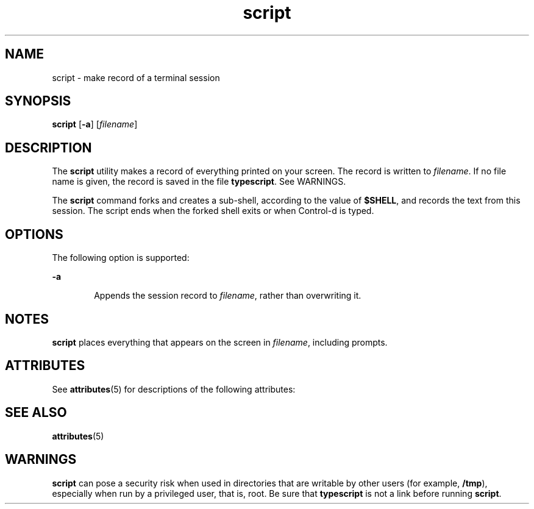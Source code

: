 '\" te
.\"  Copyright 1989 AT&T  Copyright (c) 2004, Sun Microsystems, Inc.  All Rights Reserved
.\" The contents of this file are subject to the terms of the Common Development and Distribution License (the "License").  You may not use this file except in compliance with the License.
.\" You can obtain a copy of the license at usr/src/OPENSOLARIS.LICENSE or http://www.opensolaris.org/os/licensing.  See the License for the specific language governing permissions and limitations under the License.
.\" When distributing Covered Code, include this CDDL HEADER in each file and include the License file at usr/src/OPENSOLARIS.LICENSE.  If applicable, add the following below this CDDL HEADER, with the fields enclosed by brackets "[]" replaced with your own identifying information: Portions Copyright [yyyy] [name of copyright owner]
.TH script 1 "30 Jan 2004" "SunOS 5.11" "User Commands"
.SH NAME
script \- make record of a terminal session
.SH SYNOPSIS
.LP
.nf
\fBscript\fR [\fB-a\fR] [\fIfilename\fR]
.fi

.SH DESCRIPTION
.sp
.LP
The \fBscript\fR utility makes a record of everything printed on your screen. The record is written to \fIfilename\fR. If no file name is given, the record is saved in the file \fBtypescript\fR. See WARNINGS.
.sp
.LP
The \fBscript\fR command forks and creates a sub-shell, according to the value of \fB$SHELL\fR, and records the text from this session. The script ends when the forked shell exits or when Control-d is typed.
.SH OPTIONS
.sp
.LP
The following option is supported:
.sp
.ne 2
.mk
.na
\fB\fB-a\fR\fR
.ad
.RS 6n
.rt  
Appends the session record to \fIfilename\fR, rather than overwriting it.
.RE

.SH NOTES
.sp
.LP
\fBscript\fR places everything that appears on the screen in \fIfilename\fR, including prompts.
.SH ATTRIBUTES
.sp
.LP
See \fBattributes\fR(5) for descriptions of the following attributes:
.sp

.sp
.TS
tab() box;
cw(2.75i) |cw(2.75i) 
lw(2.75i) |lw(2.75i) 
.
ATTRIBUTE TYPEATTRIBUTE VALUE
_
AvailabilitySUNWcsu
_
CSIEnabled
.TE

.SH SEE ALSO
.sp
.LP
\fBattributes\fR(5)
.SH WARNINGS
.sp
.LP
\fBscript\fR can pose a security risk when used in directories that are writable by other users (for example, \fB/tmp\fR), especially when run by a privileged user, that is, root. Be sure that \fBtypescript\fR is not a link before running \fBscript\fR.
